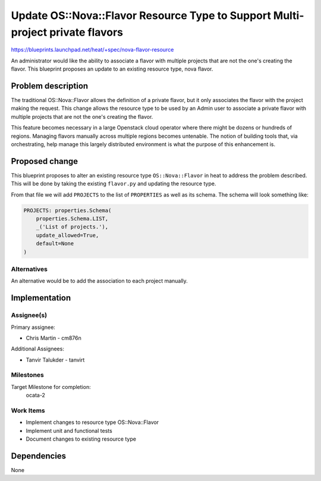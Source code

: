 ..
 This work is licensed under a Creative Commons Attribution 3.0 Unported
 License.

 http://creativecommons.org/licenses/by/3.0/legalcode

==============================================================================
Update OS::Nova::Flavor Resource Type to Support Multi-project private flavors
==============================================================================

https://blueprints.launchpad.net/heat/+spec/nova-flavor-resource

An administrator would like the ability to associate a flavor with multiple
projects that are not the one's creating the flavor. This blueprint proposes
an update to an existing resource type, nova flavor.

Problem description
===================

The traditional OS::Nova::Flavor allows the definition of a private
flavor, but it only associates the flavor with the project making
the request. This change allows the resource type to be used by an
Admin user to associate a private flavor with multiple projects that
are not the one's creating the flavor.

This feature becomes necessary in a large Openstack cloud operator where
there might be dozens or hundreds of regions. Managing flavors manually
across multiple regions becomes untenable. The notion of building tools that,
via orchestrating, help manage this largely distributed environment is what
the purpose of this enhancement is.

Proposed change
===============

This blueprint proposes to alter an existing resource type ``OS::Nova::Flavor``
in heat to address the problem described. This will be done by taking the
existing ``flavor.py`` and updating the resource type.

From that file we will add ``PROJECTS`` to the list of ``PROPERTIES`` as well
as its schema. The schema will look something like:

.. code-block:: python

    PROJECTS: properties.Schema(
        properties.Schema.LIST,
        _('List of projects.'),
        update_allowed=True,
        default=None
    )

Alternatives
------------

An alternative would be to add the association to each project manually.

Implementation
==============

Assignee(s)
-----------

Primary assignee:

* Chris Martin - cm876n

Additional Assignees:

* Tanvir Talukder - tanvirt


Milestones
----------

Target Milestone for completion:
  ocata-2

Work Items
----------

* Implement changes to resource type OS::Nova::Flavor
* Implement unit and functional tests
* Document changes to existing resource type


Dependencies
============

None
